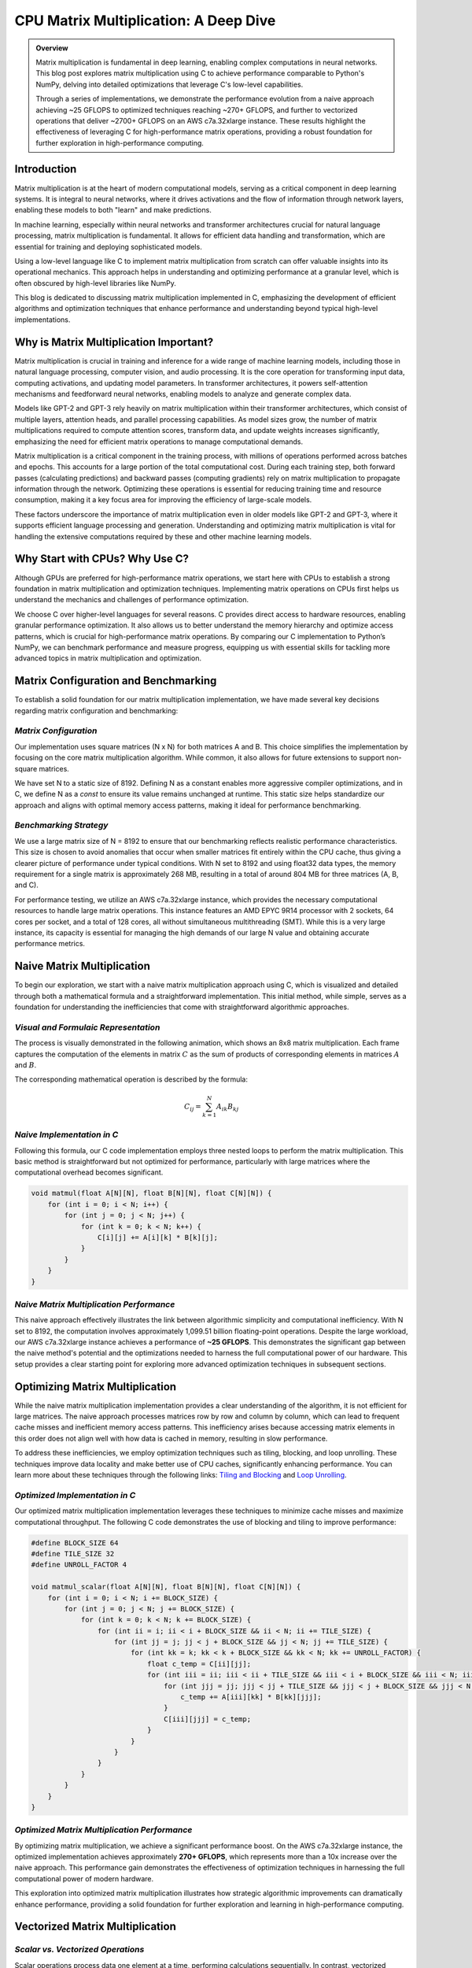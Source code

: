 .. _matrix-multiplication:

CPU Matrix Multiplication: A Deep Dive
======================================

.. admonition:: Overview

 Matrix multiplication is fundamental in deep learning, enabling complex computations in neural networks. This blog post explores matrix multiplication using C to achieve performance comparable to Python's NumPy, delving into detailed optimizations that leverage C's low-level capabilities.

 Through a series of implementations, we demonstrate the performance evolution from a naive approach achieving ~25 GFLOPS to optimized techniques reaching ~270+ GFLOPS, and further to vectorized operations that deliver ~2700+ GFLOPS on an AWS c7a.32xlarge instance. These results highlight the effectiveness of leveraging C for high-performance matrix operations, providing a robust foundation for further exploration in high-performance computing.

Introduction
------------

Matrix multiplication is at the heart of modern computational models, serving as a critical component in deep learning systems. It is integral to neural networks, where it drives activations and the flow of information through network layers, enabling these models to both "learn" and make predictions.

In machine learning, especially within neural networks and transformer architectures crucial for natural language processing, matrix multiplication is fundamental. It allows for efficient data handling and transformation, which are essential for training and deploying sophisticated models.

Using a low-level language like C to implement matrix multiplication from scratch can offer valuable insights into its operational mechanics. This approach helps in understanding and optimizing performance at a granular level, which is often obscured by high-level libraries like NumPy.

This blog is dedicated to discussing matrix multiplication implemented in C, emphasizing the development of efficient algorithms and optimization techniques that enhance performance and understanding beyond typical high-level implementations.


Why is Matrix Multiplication Important?
---------------------------------------

Matrix multiplication is crucial in training and inference for a wide range of machine learning models, including those in natural language processing, computer vision, and audio processing. It is the core operation for transforming input data, computing activations, and updating model parameters. In transformer architectures, it powers self-attention mechanisms and feedforward neural networks, enabling models to analyze and generate complex data.

Models like GPT-2 and GPT-3 rely heavily on matrix multiplication within their transformer architectures, which consist of multiple layers, attention heads, and parallel processing capabilities. As model sizes grow, the number of matrix multiplications required to compute attention scores, transform data, and update weights increases significantly, emphasizing the need for efficient matrix operations to manage computational demands.

Matrix multiplication is a critical component in the training process, with millions of operations performed across batches and epochs. This accounts for a large portion of the total computational cost. During each training step, both forward passes (calculating predictions) and backward passes (computing gradients) rely on matrix multiplication to propagate information through the network. Optimizing these operations is essential for reducing training time and resource consumption, making it a key focus area for improving the efficiency of large-scale models.

These factors underscore the importance of matrix multiplication even in older models like GPT-2 and GPT-3, where it supports efficient language processing and generation. Understanding and optimizing matrix multiplication is vital for handling the extensive computations required by these and other machine learning models.

Why Start with CPUs? Why Use C?
-------------------------------

Although GPUs are preferred for high-performance matrix operations, we start here with CPUs to establish a strong foundation in matrix multiplication and optimization techniques. Implementing matrix operations on CPUs first helps us understand the mechanics and challenges of performance optimization.

We choose C over higher-level languages for several reasons. C provides direct access to hardware resources, enabling granular performance optimization. It also allows us to better understand the memory hierarchy and optimize access patterns, which is crucial for high-performance matrix operations. By comparing our C implementation to Python’s NumPy, we can benchmark performance and measure progress, equipping us with essential skills for tackling more advanced topics in matrix multiplication and optimization.

Matrix Configuration and Benchmarking 
-------------------------------------

To establish a solid foundation for our matrix multiplication implementation, we have made several key decisions regarding matrix configuration and benchmarking:

*Matrix Configuration*
^^^^^^^^^^^^^^^^^^^^^^

Our implementation uses square matrices (N x N) for both matrices A and B. This choice simplifies the implementation by focusing on the core matrix multiplication algorithm. While common, it also allows for future extensions to support non-square matrices.

We have set N to a static size of 8192. Defining N as a constant enables more aggressive compiler optimizations, and in C, we define N as a `const` to ensure its value remains unchanged at runtime. This static size helps standardize our approach and aligns with optimal memory access patterns, making it ideal for performance benchmarking.

*Benchmarking Strategy*
^^^^^^^^^^^^^^^^^^^^^^^

We use a large matrix size of N = 8192 to ensure that our benchmarking reflects realistic performance characteristics. This size is chosen to avoid anomalies that occur when smaller matrices fit entirely within the CPU cache, thus giving a clearer picture of performance under typical conditions. With N set to 8192 and using float32 data types, the memory requirement for a single matrix is approximately 268 MB, resulting in a total of around 804 MB for three matrices (A, B, and C).

For performance testing, we utilize an AWS c7a.32xlarge instance, which provides the necessary computational resources to handle large matrix operations. This instance features an AMD EPYC 9R14 processor with 2 sockets, 64 cores per socket, and a total of 128 cores, all without simultaneous multithreading (SMT). While this is a very large instance, its capacity is essential for managing the high demands of our large N value and obtaining accurate performance metrics.


Naive Matrix Multiplication 
---------------------------

To begin our exploration, we start with a naive matrix multiplication approach using C, which is visualized and detailed through both a mathematical formula and a straightforward implementation. This initial method, while simple, serves as a foundation for understanding the inefficiencies that come with straightforward algorithmic approaches.

*Visual and Formulaic Representation*
^^^^^^^^^^^^^^^^^^^^^^^^^^^^^^^^^^^^^

The process is visually demonstrated in the following animation, which shows an 8x8 matrix multiplication. Each frame captures the computation of the elements in matrix :math:`C` as the sum of products of corresponding elements in matrices :math:`A` and :math:`B`.

.. image:: /_static/matrix_multiplication_8x8_precise_loop.gif
   :alt: 8x8 Matrix Multiplication Animation
   :align: center

The corresponding mathematical operation is described by the formula:

.. math::
    C_{ij} = \sum_{k=1}^{N} A_{ik} B_{kj}

*Naive Implementation in C*
^^^^^^^^^^^^^^^^^^^^^^^^^^^

Following this formula, our C code implementation employs three nested loops to perform the matrix multiplication. This basic method is straightforward but not optimized for performance, particularly with large matrices where the computational overhead becomes significant.

.. code-block:: c

   void matmul(float A[N][N], float B[N][N], float C[N][N]) {
       for (int i = 0; i < N; i++) {
           for (int j = 0; j < N; j++) {
               for (int k = 0; k < N; k++) {
                   C[i][j] += A[i][k] * B[k][j];
               }
           }
       }
   }

*Naive Matrix Multiplication Performance* 
^^^^^^^^^^^^^^^^^^^^^^^^^^^^^^^^^^^^^^^^^

This naive approach effectively illustrates the link between algorithmic simplicity and computational inefficiency. With N set to 8192, the computation involves approximately 1,099.51 billion floating-point operations. Despite the large workload, our AWS c7a.32xlarge instance achieves a performance of **~25 GFLOPS**. This demonstrates the significant gap between the naive method's potential and the optimizations needed to harness the full computational power of our hardware. This setup provides a clear starting point for exploring more advanced optimization techniques in subsequent sections.

Optimizing Matrix Multiplication
--------------------------------

While the naive matrix multiplication implementation provides a clear understanding of the algorithm, it is not efficient for large matrices. The naive approach processes matrices row by row and column by column, which can lead to frequent cache misses and inefficient memory access patterns. This inefficiency arises because accessing matrix elements in this order does not align well with how data is cached in memory, resulting in slow performance.

To address these inefficiencies, we employ optimization techniques such as tiling, blocking, and loop unrolling. These techniques improve data locality and make better use of CPU caches, significantly enhancing performance. You can learn more about these techniques through the following links: `Tiling and Blocking <https://en.wikipedia.org/wiki/Loop_nest_optimization#Tiling>`_ and `Loop Unrolling <https://en.wikipedia.org/wiki/Loop_unrolling>`_.

*Optimized Implementation in C*
^^^^^^^^^^^^^^^^^^^^^^^^^^^^^^^

Our optimized matrix multiplication implementation leverages these techniques to minimize cache misses and maximize computational throughput. The following C code demonstrates the use of blocking and tiling to improve performance:

.. code-block:: c

   #define BLOCK_SIZE 64
   #define TILE_SIZE 32
   #define UNROLL_FACTOR 4

   void matmul_scalar(float A[N][N], float B[N][N], float C[N][N]) {
       for (int i = 0; i < N; i += BLOCK_SIZE) {
           for (int j = 0; j < N; j += BLOCK_SIZE) {
               for (int k = 0; k < N; k += BLOCK_SIZE) {
                   for (int ii = i; ii < i + BLOCK_SIZE && ii < N; ii += TILE_SIZE) {
                       for (int jj = j; jj < j + BLOCK_SIZE && jj < N; jj += TILE_SIZE) {
                           for (int kk = k; kk < k + BLOCK_SIZE && kk < N; kk += UNROLL_FACTOR) {
                               float c_temp = C[ii][jj];
                               for (int iii = ii; iii < ii + TILE_SIZE && iii < i + BLOCK_SIZE && iii < N; iii++) {
                                   for (int jjj = jj; jjj < jj + TILE_SIZE && jjj < j + BLOCK_SIZE && jjj < N; jjj++) {
                                       c_temp += A[iii][kk] * B[kk][jjj];
                                   }
                                   C[iii][jjj] = c_temp;
                               }
                           }
                       }
                   }
               }
           }
       }
   }

*Optimized Matrix Multiplication Performance*
^^^^^^^^^^^^^^^^^^^^^^^^^^^^^^^^^^^^^^^^^^^^^

By optimizing matrix multiplication, we achieve a significant performance boost. On the AWS c7a.32xlarge instance, the optimized implementation achieves approximately **270+ GFLOPS**, which represents more than a 10x increase over the naive approach. This performance gain demonstrates the effectiveness of optimization techniques in harnessing the full computational power of modern hardware.

This exploration into optimized matrix multiplication illustrates how strategic algorithmic improvements can dramatically enhance performance, providing a solid foundation for further exploration and learning in high-performance computing.

Vectorized Matrix Multiplication
--------------------------------

*Scalar vs. Vectorized Operations*
^^^^^^^^^^^^^^^^^^^^^^^^^^^^^^^^^^

Scalar operations process data one element at a time, performing calculations sequentially. In contrast, vectorized operations use a Single Instruction, Multiple Data (SIMD) approach, processing multiple data elements simultaneously. This parallelism is implemented on CPUs through SIMD instructions, which leverage hardware capabilities to execute the same operation on multiple data points in a single instruction cycle.

To write vectorized code, several elements are necessary:

1. **SIMD Instructions**: Using SIMD instructions like AVX for parallel computation. Learn more about SIMD from `Wikipedia <https://en.wikipedia.org/wiki/SIMD>`_.

2. **Data Alignment**: Ensuring data is aligned in memory for efficient SIMD processing. Check out `Data Alignment <https://en.wikipedia.org/wiki/Data_structure_alignment>`_.

3. **Loop Unrolling**: Unrolling loops to increase the efficiency of vector operations. More on this at `Loop Unrolling <https://en.wikipedia.org/wiki/Loop_unrolling>`_.

4. **Prefetching**: Fetching data into cache before it's needed to minimize cache misses. Learn about `Prefetching <https://en.wikipedia.org/wiki/Cache_prefetching>`_.

5. **Transposition**: Efficiently managing data layout for improved access patterns, especially in matrix operations. See `Matrix Transposition <https://en.wikipedia.org/wiki/Transpose>`_.

*Vectorized Implementation in C*
^^^^^^^^^^^^^^^^^^^^^^^^^^^^^^^^

Below is the C implementation of matrix multiplication using vectorization techniques to enhance performance:

.. code-block:: c

   void matmul_vectorized(float A[N][N], float B[N][N], float C[N][N]) {
       float (*B_col)[N] = aligned_alloc(32, N * N * sizeof(float));
       if (B_col == NULL) {
           fprintf(stderr, "Memory allocation failed\n");
           exit(1);
       }
       for (int j = 0; j < N; j += 32) {
           for (int k = 0; k < N; k++) {
               for (int jj = 0; jj < 32 && j + jj < N; jj++) {
                   B_col[j+jj][k] = B[k][j+jj];
               }
           }
       }
       {
           for (int j = 0; j < N; j += 32) {
               for (int i = 0; i < N; i += 32) {
                   __m256 c[32][32];
                   for (int ii = 0; ii < 32; ii++) {
                       for (int jj = 0; jj < 32; jj++) {
                           c[ii][jj] = _mm256_setzero_ps();
                       }
                   }
                   for (int k = 0; k < N; k += 32) {
                       if (k + 128 < N) {
                           for (int ii = 0; ii < 32; ii++) {
                               _mm_prefetch((char*)&A[i+ii][k + 128], _MM_HINT_T1);
                               _mm_prefetch((char*)&B_col[j+ii][k + 128], _MM_HINT_T1);
                           }
                       }
                       __m256 a[32][4], b[32][4];
                       for (int ii = 0; ii < 32; ii++) {
                           for (int kk = 0; kk < 4; kk++) {
                               a[ii][kk] = _mm256_loadu_ps(&A[i+ii][k+kk*8]);
                               b[ii][kk] = _mm256_load_ps(&B_col[j+ii][k+kk*8]);
                           }
                       }
                       for (int ii = 0; ii < 32; ii++) {
                           for (int jj = 0; jj < 32; jj++) {
                               c[ii][jj] = _mm256_fmadd_ps(a[ii][0], b[jj][0], c[ii][jj]);
                               c[ii][jj] = _mm256_fmadd_ps(a[ii][1], b[jj][1], c[ii][jj]);
                               c[ii][jj] = _mm256_fmadd_ps(a[ii][2], b[jj][2], c[ii][jj]);
                               c[ii][jj] = _mm256_fmadd_ps(a[ii][3], b[jj][3], c[ii][jj]);
                           }
                       }
                   }
                   for (int ii = 0; ii < 32 && i + ii < N; ii++) {
                       for (int jj = 0; jj < 32 && j + jj < N; jj++) {
                           __m256 sum = c[ii][jj];
                           __m128 sum_high = _mm256_extractf128_ps(sum, 1);
                           __m128 sum_low = _mm256_castps256_ps128(sum);
                           __m128 sum_all = _mm_add_ps(sum_high, sum_low);
                           sum_all = _mm_hadd_ps(sum_all, sum_all);
                           sum_all = _mm_hadd_ps(sum_all, sum_all);
                           float result = _mm_cvtss_f32(sum_all);
                           C[i+ii][j+jj] += result;
                       }
                   }
               }
           }
       }
       free(B_col);
   }

*Performance Improvement*
^^^^^^^^^^^^^^^^^^^^^^^^^

The vectorized implementation significantly enhances performance by taking full advantage of CPU capabilities. On the AWS c7a.32xlarge instance, this approach achieves approximately **2700+ GFLOPS**, representing a 10x performance increase over the previously optimized matrix multiplication. This demonstrates the power of vectorized operations in maximizing computational efficiency and speed in large-scale matrix operations.

Conclusion
----------

This exploration of matrix multiplication demonstrates the substantial gains possible through strategic optimizations in C. By transitioning from a naive implementation to a highly optimized vectorized approach, we achieved a 100x improvement in performance. These results underscore the importance of understanding and applying advanced techniques such as tiling, blocking, and SIMD vectorization.

The journey through these optimizations highlights the potential of C in unlocking the full computational capabilities of modern hardware. As machine learning models grow increasingly complex, mastering these techniques becomes crucial for developing efficient and scalable solutions. This foundational work provides a stepping stone for future explorations into more sophisticated algorithms and hardware accelerations.

References
----------

- `Matrix Multiplication on Wikipedia <https://en.wikipedia.org/wiki/Matrix_multiplication>`_
- `Linear Algebra Essentials <https://www.khanacademy.org/math/linear-algebra>`_
